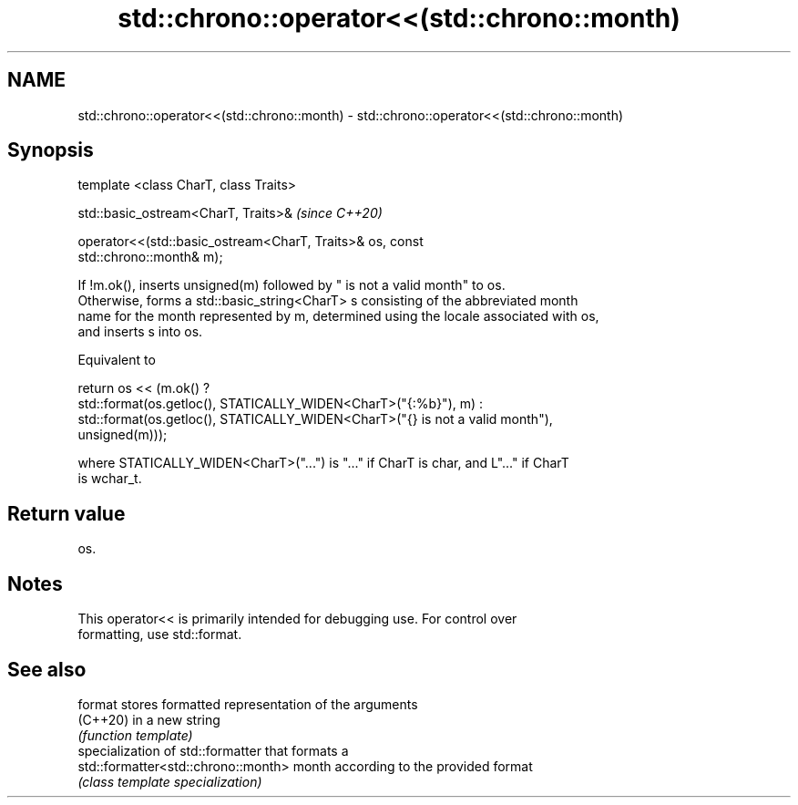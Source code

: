 .TH std::chrono::operator<<(std::chrono::month) 3 "2021.11.17" "http://cppreference.com" "C++ Standard Libary"
.SH NAME
std::chrono::operator<<(std::chrono::month) \- std::chrono::operator<<(std::chrono::month)

.SH Synopsis
   template <class CharT, class Traits>

   std::basic_ostream<CharT, Traits>&                                     \fI(since C++20)\fP

   operator<<(std::basic_ostream<CharT, Traits>& os, const
   std::chrono::month& m);

   If !m.ok(), inserts unsigned(m) followed by " is not a valid month" to os.
   Otherwise, forms a std::basic_string<CharT> s consisting of the abbreviated month
   name for the month represented by m, determined using the locale associated with os,
   and inserts s into os.

   Equivalent to

   return os << (m.ok() ?
       std::format(os.getloc(), STATICALLY_WIDEN<CharT>("{:%b}"), m) :
       std::format(os.getloc(), STATICALLY_WIDEN<CharT>("{} is not a valid month"),
   unsigned(m)));

   where STATICALLY_WIDEN<CharT>("...") is "..." if CharT is char, and L"..." if CharT
   is wchar_t.

.SH Return value

   os.

.SH Notes

   This operator<< is primarily intended for debugging use. For control over
   formatting, use std::format.

.SH See also

   format                             stores formatted representation of the arguments
   (C++20)                            in a new string
                                      \fI(function template)\fP
                                      specialization of std::formatter that formats a
   std::formatter<std::chrono::month> month according to the provided format
                                      \fI(class template specialization)\fP
